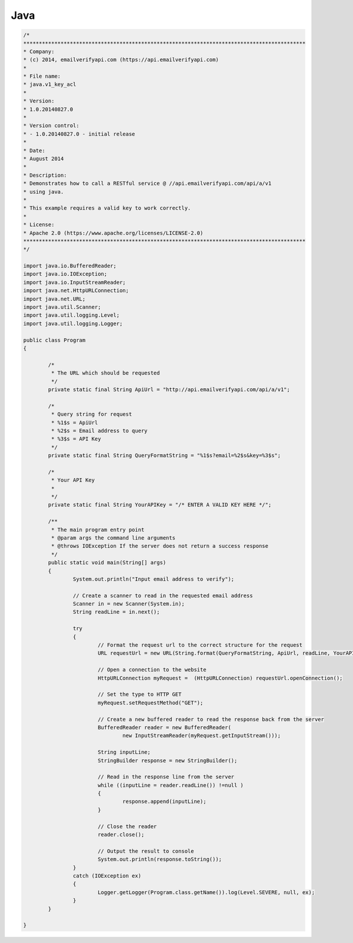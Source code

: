 Java
====
.. code-block:: java

	/*
	*******************************************************************************************
	* Company:
	* (c) 2014, emailverifyapi.com (https://api.emailverifyapi.com)
	*
	* File name:
	* java.v1_key_acl
	*
	* Version:
	* 1.0.20140827.0
	*
	* Version control:
	* - 1.0.20140827.0 - initial release
	*
	* Date:
	* August 2014
	*
	* Description:
	* Demonstrates how to call a RESTful service @ //api.emailverifyapi.com/api/a/v1
	* using java.
	*
	* This example requires a valid key to work correctly.
	*
	* License:
	* Apache 2.0 (https://www.apache.org/licenses/LICENSE-2.0)
	*******************************************************************************************
	*/

	import java.io.BufferedReader;
	import java.io.IOException;
	import java.io.InputStreamReader;
	import java.net.HttpURLConnection;
	import java.net.URL;
	import java.util.Scanner;
	import java.util.logging.Level;
	import java.util.logging.Logger;

	public class Program 
	{

		/*
		 * The URL which should be requested
		 */
		private static final String ApiUrl = "http://api.emailverifyapi.com/api/a/v1";
		
		/*
		 * Query string for request
		 * %1$s = ApiUrl
		 * %2$s = Email address to query
		 * %3$s = API Key
		 */
		private static final String QueryFormatString = "%1$s?email=%2$s&key=%3$s";
		
		/*
		 * Your API Key
		 * 
		 */
		private static final String YourAPIKey = "/* ENTER A VALID KEY HERE */";
		
		/**
		 * The main program entry point
		 * @param args the command line arguments
		 * @throws IOException If the server does not return a success response
		 */
		public static void main(String[] args) 
		{
			System.out.println("Input email address to verify");
			
			// Create a scanner to read in the requested email address
			Scanner in = new Scanner(System.in);
			String readLine = in.next();
			  
			try 
			{
				// Format the request url to the correct structure for the request
				URL requestUrl = new URL(String.format(QueryFormatString, ApiUrl, readLine, YourAPIKey));
				
				// Open a connection to the website
				HttpURLConnection myRequest =  (HttpURLConnection) requestUrl.openConnection();
				
				// Set the type to HTTP GET
				myRequest.setRequestMethod("GET");

				// Create a new buffered reader to read the response back from the server
				BufferedReader reader = new BufferedReader(
					new InputStreamReader(myRequest.getInputStream()));
				
				String inputLine;
				StringBuilder response = new StringBuilder();
				
				// Read in the response line from the server
				while ((inputLine = reader.readLine()) !=null )
				{
					response.append(inputLine);
				}
				
				// Close the reader
				reader.close();
				
				// Output the result to console
				System.out.println(response.toString());
			} 
			catch (IOException ex) 
			{
				Logger.getLogger(Program.class.getName()).log(Level.SEVERE, null, ex);
			}
		}
		
	}

